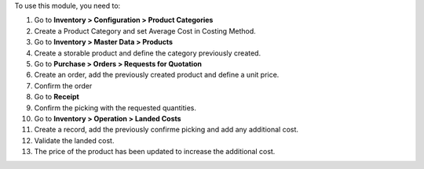 To use this module, you need to:

#. Go to **Inventory > Configuration > Product Categories**
#. Create a Product Category and set Average Cost in Costing Method.
#. Go to **Inventory > Master Data > Products**
#. Create a storable product and define the category previously created.
#. Go to **Purchase > Orders > Requests for Quotation**
#. Create an order, add the previously created product and define a unit price.
#. Confirm the order
#. Go to **Receipt**
#. Confirm the picking with the requested quantities.
#. Go to **Inventory > Operation > Landed Costs**
#. Create a record, add the previously confirme picking and add any additional cost.
#. Validate the landed cost.
#. The price of the product has been updated to increase the additional cost.
